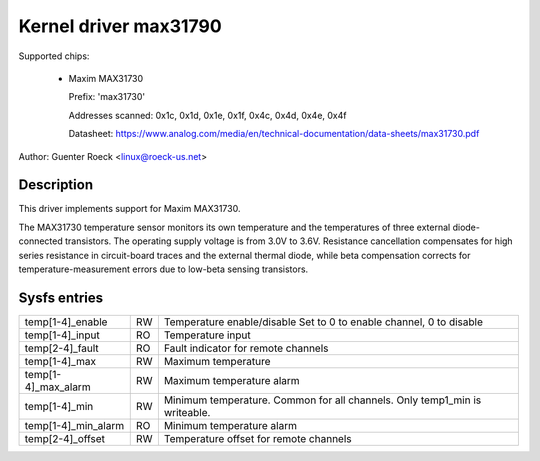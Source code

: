 Kernel driver max31790
======================

Supported chips:

  * Maxim MAX31730

    Prefix: 'max31730'

    Addresses scanned: 0x1c, 0x1d, 0x1e, 0x1f, 0x4c, 0x4d, 0x4e, 0x4f

    Datasheet: https://www.analog.com/media/en/technical-documentation/data-sheets/max31730.pdf

Author: Guenter Roeck <linux@roeck-us.net>


Description
-----------

This driver implements support for Maxim MAX31730.

The MAX31730 temperature sensor monitors its own temperature and the
temperatures of three external diode-connected transistors. The operating
supply voltage is from 3.0V to 3.6V. Resistance cancellation compensates
for high series resistance in circuit-board traces and the external thermal
diode, while beta compensation corrects for temperature-measurement
errors due to low-beta sensing transistors.


Sysfs entries
-------------

=================== == =======================================================
temp[1-4]_enable    RW Temperature enable/disable
                       Set to 0 to enable channel, 0 to disable
temp[1-4]_input     RO Temperature input
temp[2-4]_fault     RO Fault indicator for remote channels
temp[1-4]_max       RW Maximum temperature
temp[1-4]_max_alarm RW Maximum temperature alarm
temp[1-4]_min       RW Minimum temperature. Common for all channels.
                       Only temp1_min is writeable.
temp[1-4]_min_alarm RO Minimum temperature alarm
temp[2-4]_offset    RW Temperature offset for remote channels
=================== == =======================================================
